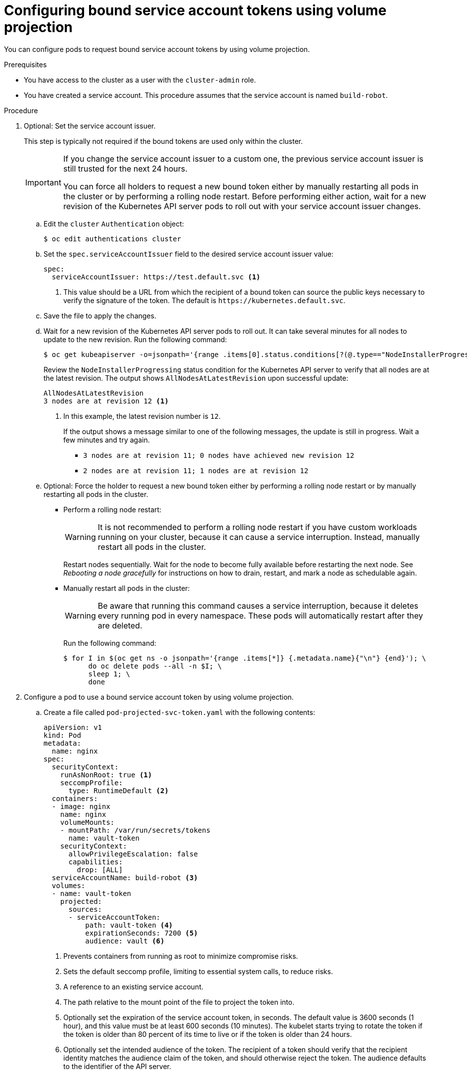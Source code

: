 // Module included in the following assemblies:
//
// * authentication/bound-service-account-tokens.adoc

:_mod-docs-content-type: PROCEDURE
[id="bound-sa-tokens-configuring_{context}"]
= Configuring bound service account tokens using volume projection

You can configure pods to request bound service account tokens by using volume projection.

.Prerequisites

ifndef::openshift-dedicated,openshift-rosa,openshift-rosa-hcp[]
* You have access to the cluster as a user with the `cluster-admin` role.
endif::openshift-dedicated,openshift-rosa,openshift-rosa-hcp[]
ifdef::openshift-dedicated,openshift-rosa,openshift-rosa-hcp[]
* You have access to the cluster as a user with the `dedicated-admin` role.
endif::openshift-dedicated,openshift-rosa,openshift-rosa-hcp[]
* You have created a service account. This procedure assumes that the service account is named `build-robot`.

.Procedure

ifndef::openshift-dedicated,openshift-rosa,openshift-rosa-hcp[]
. Optional: Set the service account issuer.
+
This step is typically not required if the bound tokens are used only within the cluster.
+
[IMPORTANT]
====
If you change the service account issuer to a custom one, the previous service account issuer is still trusted for the next 24 hours.

You can force all holders to request a new bound token either by manually restarting all pods in the cluster or by performing a rolling node restart. Before performing either action, wait for a new revision of the Kubernetes API server pods to roll out with your service account issuer changes.
====

.. Edit the `cluster` `Authentication` object:
+
[source,terminal]
----
$ oc edit authentications cluster
----

.. Set the `spec.serviceAccountIssuer` field to the desired service account issuer value:
+
[source,yaml]
----
spec:
  serviceAccountIssuer: https://test.default.svc <1>
----
<1> This value should be a URL from which the recipient of a bound token can source the public keys necessary to verify the signature of the token. The default is [x-]`https://kubernetes.default.svc`.

.. Save the file to apply the changes.

.. Wait for a new revision of the Kubernetes API server pods to roll out. It can take several minutes for all nodes to update to the new revision. Run the following command:
+
[source,terminal]
----
$ oc get kubeapiserver -o=jsonpath='{range .items[0].status.conditions[?(@.type=="NodeInstallerProgressing")]}{.reason}{"\n"}{.message}{"\n"}'
----
+
Review the `NodeInstallerProgressing` status condition for the Kubernetes API server to verify that all nodes are at the latest revision. The output shows `AllNodesAtLatestRevision` upon successful update:
+
[source,terminal]
----
AllNodesAtLatestRevision
3 nodes are at revision 12 <1>
----
<1> In this example, the latest revision number is `12`.
+
If the output shows a message similar to one of the following messages, the update is still in progress. Wait a few minutes and try again.

** `3 nodes are at revision 11; 0 nodes have achieved new revision 12`
** `2 nodes are at revision 11; 1 nodes are at revision 12`

.. Optional: Force the holder to request a new bound token either by performing a rolling node restart or by manually restarting all pods in the cluster.

*** Perform a rolling node restart:
+
[WARNING]
====
It is not recommended to perform a rolling node restart if you have custom workloads running on your cluster, because it can cause a service interruption. Instead, manually restart all pods in the cluster.
====
+
Restart nodes sequentially. Wait for the node to become fully available before restarting the next node. See _Rebooting a node gracefully_ for instructions on how to drain, restart, and mark a node as schedulable again.

*** Manually restart all pods in the cluster:
+
[WARNING]
====
Be aware that running this command causes a service interruption, because it deletes every running pod in every namespace. These pods will automatically restart after they are deleted.
====
+
Run the following command:
+
[source,terminal]
----
$ for I in $(oc get ns -o jsonpath='{range .items[*]} {.metadata.name}{"\n"} {end}'); \
      do oc delete pods --all -n $I; \
      sleep 1; \
      done
----
endif::openshift-dedicated,openshift-rosa,openshift-rosa-hcp[]

. Configure a pod to use a bound service account token by using volume projection.

.. Create a file called `pod-projected-svc-token.yaml` with the following contents:
+
[source,yaml]
----
apiVersion: v1
kind: Pod
metadata:
  name: nginx
spec:
  securityContext:
    runAsNonRoot: true <1>
    seccompProfile:
      type: RuntimeDefault <2>
  containers:
  - image: nginx
    name: nginx
    volumeMounts:
    - mountPath: /var/run/secrets/tokens
      name: vault-token
    securityContext:
      allowPrivilegeEscalation: false
      capabilities:
        drop: [ALL]
  serviceAccountName: build-robot <3>
  volumes:
  - name: vault-token
    projected:
      sources:
      - serviceAccountToken:
          path: vault-token <4>
          expirationSeconds: 7200 <5>
          audience: vault <6>
----
<1> Prevents containers from running as root to minimize compromise risks.
<2> Sets the default seccomp profile, limiting to essential system calls, to reduce risks.
<3> A reference to an existing service account.
<4> The path relative to the mount point of the file to project the token into.
<5> Optionally set the expiration of the service account token, in seconds. The default value is 3600 seconds (1 hour), and this value must be at least 600 seconds (10 minutes). The kubelet starts trying to rotate the token if the token is older than 80 percent of its time to live or if the token is older than 24 hours.
<6> Optionally set the intended audience of the token. The recipient of a token should verify that the recipient identity matches the audience claim of the token, and should otherwise reject the token. The audience defaults to the identifier of the API server.
+
[NOTE]
====
In order to prevent unexpected failure, {product-title} overrides the `expirationSeconds` value to be one year from the initial token generation with the `--service-account-extend-token-expiration` default of `true`. You cannot change this setting.
====

.. Create the pod:
+
[source,terminal]
----
$ oc create -f pod-projected-svc-token.yaml
----
+
The kubelet requests and stores the token on behalf of the pod, makes the token available to the pod at a configurable file path, and refreshes the token as it approaches expiration.

. The application that uses the bound token must handle reloading the token when it rotates.
+
The kubelet rotates the token if it is older than 80 percent of its time to live, or if the token is older than 24 hours.
